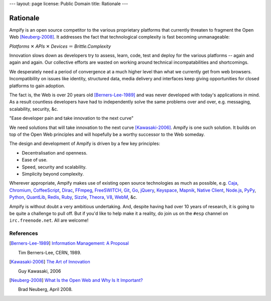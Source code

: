 ---
layout: page
license: Public Domain
title: Rationale
---

Rationale
=========

Ampify is an open source competitor to the various proprietary platforms that
currently threaten to fragment the Open Web [Neuberg-2008]_. It addresses the
fact that technological complexity is fast becoming unmanageable:

.. class:: math center

  `Platforms`  ✕  `APIs`  ✕  `Devices`  ＝  `Brittle.Complexity`

Innovation slows down as developers try to assess, learn, code, test and deploy
for the various platforms -- again and again and again. Our collective efforts
are wasted on working around technical incompatabilities and shortcomings.

.. raw:: html

    <div class="center"><img
      src="http://static.ampify.net/img.dev-platform-options-2009.png" alt=""
      width="512px" height="384px" class="boxed"
      /></div>

We desperately need a period of convergence at a much higher level than what we
currently get from web browsers. Incompatibility on issues like identity,
structured data, media delivery and interfaces keep giving opportunities for
closed platforms to gain adoption.

The fact is, the Web is over 20 years old [Berners-Lee-1989]_ and was never
developed with today's applications in mind. As a result countless developers
have had to independently solve the same problems over and over, e.g. messaging,
scalability, security, &c.

.. class:: sidebox

  "Ease developer pain and take innovation to the next curve"

We need solutions that will take innovation to the next curve [Kawasaki-2006]_.
Ampify is one such solution. It builds on top of the Open Web principles and
will hopefully be a worthy successor to the Web someday.

The design and development of Ampify is driven by a few key principles:

* Decentralisation and openness.
* Ease of use.
* Speed, security and scalability.
* Simplicity beyond complexity.

Wherever appropriate, Ampify makes use of existing open source technologies as
much as possible, e.g. Caja_, Chromium_, CoffeeScript_, Dirac_, FFmpeg_,
FreeSWITCH_, Git_, Go_, jQuery_, Keyspace_, Mapnik_, `Native Client`_, Node.js_,
PyPy_, Python_, QuantLib_, Redis_, Ruby_, Sizzle_, Theora_, V8_, WebM_, &c.

Ampify is without doubt a very ambitious undertaking. And, despite having had
over 10 years of research, it is going to be quite a challenge to pull off. But
if you'd like to help make it a reality, do join us on the ``#esp`` channel on
``irc.freenode.net``. All are welcome!

.. raw:: html

  <div style="text-align: center; margin-top: 9px;">
    <form action="http://webchat.freenode.net/" method="get">
      <button style="padding: 2px 6px 3px;">Click to join #esp</button>
      <input type="hidden" name="channels" value="esp" />
   </form>
  </div>


References
----------

.. [Berners-Lee-1989]

    `Information Management: A Proposal
    <http://www.w3.org/History/1989/proposal.html>`_

    Tim Berners-Lee, CERN, 1989.

.. [Kawasaki-2006]

    `The Art of Innovation
    <http://blog.guykawasaki.com/2006/01/the_art_of_inno.html>`_

    Guy Kawasaki, 2006

.. [Neuberg-2008]

    `What Is the Open Web and Why Is It Important?
    <http://codinginparadise.org/weblog/2008/04/whats-open-web-and-why-is-it-important.html>`_

    Brad Neuberg, April 2008.

.. _Caja: http://code.google.com/p/google-caja/
.. _Chromium: http://www.chromium.org
.. _CoffeeScript: http://jashkenas.github.com/coffee-script/
.. _Dirac: http://diracvideo.org
.. _FFmpeg: http://ffmpeg.org
.. _FreeSWITCH: http://www.freeswitch.org
.. _Git: http://git-scm.com
.. _Go: http://golang.org
.. _jQuery: http://jquery.com
.. _Keyspace: http://scalien.com/keyspace/
.. _Mapnik: http://mapnik.org
.. _Native Client: http://code.google.com/p/nativeclient/
.. _Node.js: http://nodejs.org
.. _PyPy: http://codespeak.net/pypy/dist/pypy/doc/
.. _Python: http://www.python.org
.. _QuantLib: http://quantlib.org
.. _Redis: http://code.google.com/p/redis/
.. _Ruby: http://www.ruby-lang.org
.. _Sizzle: http://sizzlejs.com
.. _Theora: http://www.theora.org
.. _V8: http://code.google.com/p/v8/
.. _WebM: http://www.webmproject.org
